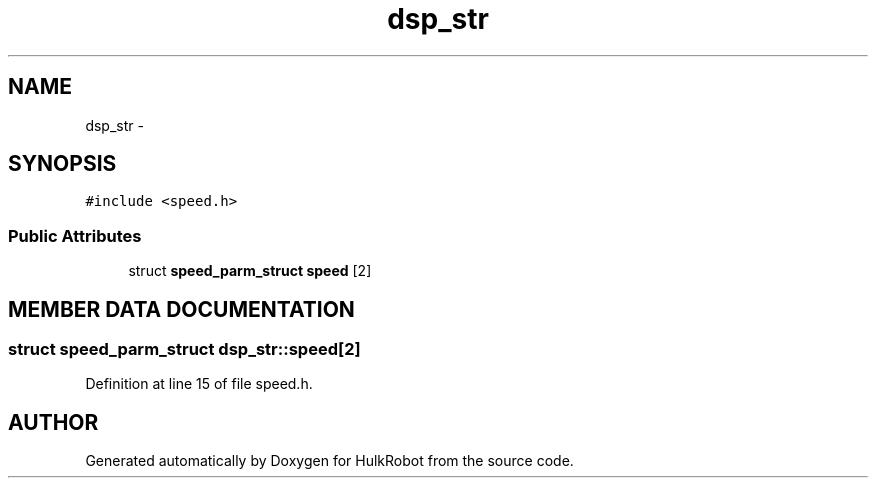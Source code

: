 .TH dsp_str 3 "29 May 2002" "HulkRobot" \" -*- nroff -*-
.ad l
.nh
.SH NAME
dsp_str \- 
.SH SYNOPSIS
.br
.PP
\fC#include <speed.h>\fR
.PP
.SS Public Attributes

.in +1c
.ti -1c
.RI "struct \fBspeed_parm_struct\fR \fBspeed\fR [2]"
.br
.in -1c
.SH MEMBER DATA DOCUMENTATION
.PP 
.SS struct \fBspeed_parm_struct\fR dsp_str::speed[2]
.PP
Definition at line 15 of file speed.h.

.SH AUTHOR
.PP 
Generated automatically by Doxygen for HulkRobot from the source code.